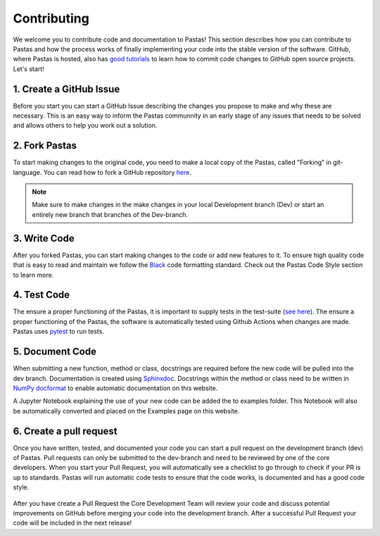 Contributing
============
We welcome you to contribute code and documentation to Pastas! This section
describes how you can contribute to Pastas and how the process works of
finally implementing your code into the stable version of the software.
GitHub, where Pastas is hosted, also has `good tutorials <https://help.github
.com/en/github/collaborating-with-issues-and-pull-requests>`_ to learn how
to commit code changes to GitHub open source projects. Let's start!

1. Create a GitHub Issue
------------------------
Before you start you can start a GitHub Issue describing the changes you
propose to make and why these are necessary. This is an easy way to inform
the Pastas communnity in an early stage of any issues that needs to be solved
and allows others to help you work out a solution.

2. Fork Pastas
--------------
To start making changes to the original code, you need to make a local copy
of the Pastas, called "Forking" in git-language. You can read how to fork a
GitHub repository `here <https://help.github
.com/en/github/getting-started-with-github/fork-a-repo>`_.

.. note::
    Make sure to make changes in the make changes in your local Development
    branch (Dev) or start an entirely new branch that branches of the
    Dev-branch.

3. Write Code
-------------
After you forked Pastas, you can start making changes to the code or add new
features to it. To ensure high quality code that is easy to read and maintain
we follow the `Black <https://black.readthedocs.io/en/stable/index.html>`_ code
formatting standard. Check out the Pastas Code Style section to learn
more.

4. Test Code
------------
The ensure a proper functioning of the Pastas, it is important to supply
tests in the test-suite (`see here <https://github
.com/pastas/pastas/tree/master/tests>`_). The ensure a proper functioning of
the Pastas, the software is automatically tested using Github Actions when changes
are made. Pastas uses `pytest <https://docs.pytest.org/en/stable/>`_ to run tests.

5. Document Code
----------------
When submitting a new function, method or class, docstrings are required
before the new code will be pulled into the dev branch. Documentation is
created using `Sphinxdoc <http://www.sphinx-doc.org>`_. Docstrings within
the method or class need to be written in `NumPy docformat <https://numpydoc
.readthedocs.io/en/latest/format.html#docstring-standard>`_ to enable
automatic documentation on this website.

A Jupyter Notebook explaining the use of your new code can be added the to
examples folder. This Notebook will also be automatically converted and
placed on the Examples page on this website.

6. Create a pull request
------------------------
Once you have written, tested, and documented your code you can start a pull
request on the development branch (dev) of Pastas. Pull requests can only
be submitted to the dev-branch and need to be reviewed by one of the core
developers. When you start your Pull Request, you will automatically see a
checklist to go through to check if your PR is up to standards. Pastas will
run automatic code tests to ensure that the code works, is documented and
has a good code style.

.. figure:: checklist.png
    :figwidth: 300px

.. figure:: automated_tests.png
    :figwidth: 400px

After you have create a Pull Request the Core Development Team will
review your code and discuss potential improvements on GitHub before merging
your code into the development branch. After a successful Pull Request your
code will be included in the next release!
